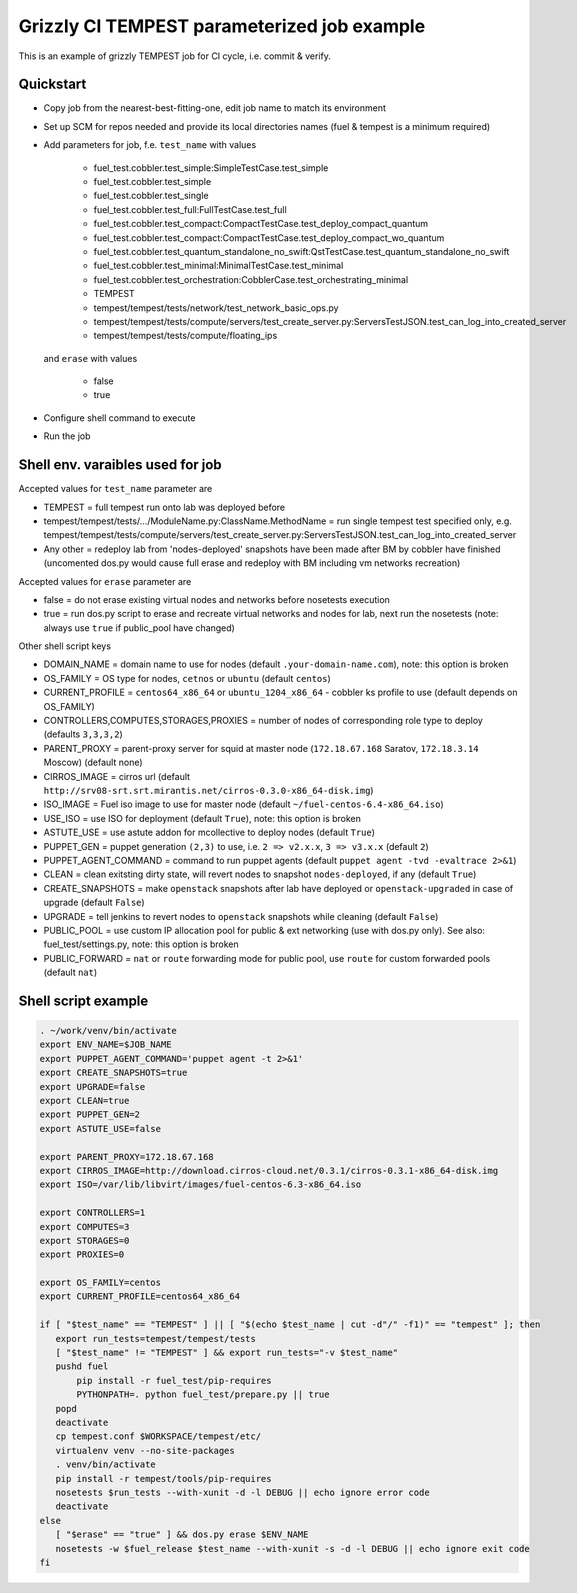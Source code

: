 ::

Grizzly CI TEMPEST parameterized job example
==============================================

This is an example of grizzly TEMPEST job for CI cycle, i.e. commit & verify.

Quickstart
----------

- Copy job from the nearest-best-fitting-one, edit job name to match its environment
- Set up SCM for repos needed and provide its local directories names (fuel & tempest is a minimum required)
- Add parameters for job, f.e. ``test_name`` with values

     - fuel_test.cobbler.test_simple:SimpleTestCase.test_simple
     - fuel_test.cobbler.test_simple
     - fuel_test.cobbler.test_single
     - fuel_test.cobbler.test_full:FullTestCase.test_full
     - fuel_test.cobbler.test_compact:CompactTestCase.test_deploy_compact_quantum
     - fuel_test.cobbler.test_compact:CompactTestCase.test_deploy_compact_wo_quantum
     - fuel_test.cobbler.test_quantum_standalone_no_swift:QstTestCase.test_quantum_standalone_no_swift
     - fuel_test.cobbler.test_minimal:MinimalTestCase.test_minimal
     - fuel_test.cobbler.test_orchestration:CobblerCase.test_orchestrating_minimal
     - TEMPEST
     - tempest/tempest/tests/network/test_network_basic_ops.py
     - tempest/tempest/tests/compute/servers/test_create_server.py:ServersTestJSON.test_can_log_into_created_server
     - tempest/tempest/tests/compute/floating_ips

  and ``erase`` with values
    
     - false
     - true

- Configure shell command to execute
- Run the job

Shell env. varaibles used for job
---------------------------------

Accepted values for ``test_name`` parameter are

- TEMPEST = full tempest run onto lab was deployed before
- tempest/tempest/tests/.../ModuleName.py:ClassName.MethodName = run single tempest test specified only, e.g. tempest/tempest/tests/compute/servers/test_create_server.py:ServersTestJSON.test_can_log_into_created_server
- Any other = redeploy lab from 'nodes-deployed' snapshots have been made after BM by cobbler have finished (uncomented dos.py would cause full erase and redeploy with BM including vm networks recreation)

Accepted values for ``erase`` parameter are

- false = do not erase existing virtual nodes and networks before nosetests execution
- true = run dos.py script to erase and recreate virtual networks and nodes for lab, next run the nosetests (note: always use ``true`` if public_pool have changed)

Other shell script keys

- DOMAIN_NAME = domain name to use for nodes (default ``.your-domain-name.com``), note: this option is broken
- OS_FAMILY   = OS type for nodes, ``cetnos`` or ``ubuntu`` (default ``centos``)
- CURRENT_PROFILE = ``centos64_x86_64`` or ``ubuntu_1204_x86_64`` - cobbler ks profile to use (default depends on OS_FAMILY)
- CONTROLLERS,COMPUTES,STORAGES,PROXIES = number of nodes of corresponding role type to deploy (defaults ``3,3,3,2``)
- PARENT_PROXY = parent-proxy server for squid at master node (``172.18.67.168`` Saratov, ``172.18.3.14`` Moscow) (default none)
- CIRROS_IMAGE = cirros url (default ``http://srv08-srt.srt.mirantis.net/cirros-0.3.0-x86_64-disk.img``)
- ISO_IMAGE = Fuel iso image to use for master node (default ``~/fuel-centos-6.4-x86_64.iso``)
- USE_ISO  = use ISO for deployment (default ``True``), note: this option is broken
- ASTUTE_USE = use astute addon for mcollective to deploy nodes (default ``True``)
- PUPPET_GEN = puppet generation ``(2,3)`` to use, i.e. ``2 => v2.x.x``, ``3 => v3.x.x`` (default ``2``)
- PUPPET_AGENT_COMMAND = command to run puppet agents (default ``puppet agent -tvd -evaltrace 2>&1``)
- CLEAN = clean exitsting dirty state, will revert nodes to snapshot ``nodes-deployed``, if any (default ``True``)
- CREATE_SNAPSHOTS = make ``openstack`` snapshots after lab have deployed or ``openstack-upgraded`` in case of upgrade (default ``False``)
- UPGRADE = tell jenkins to revert nodes to ``openstack`` snapshots while cleaning (default ``False``)
- PUBLIC_POOL = use custom IP allocation pool for public & ext networking (use with dos.py only). See also: fuel_test/settings.py, note: this option is broken
- PUBLIC_FORWARD = ``nat`` or ``route`` forwarding mode for public pool, use ``route`` for custom forwarded pools (default ``nat``)

Shell script example
--------------------

.. code:: bash
 
   . ~/work/venv/bin/activate
   export ENV_NAME=$JOB_NAME
   export PUPPET_AGENT_COMMAND='puppet agent -t 2>&1'
   export CREATE_SNAPSHOTS=true
   export UPGRADE=false
   export CLEAN=true
   export PUPPET_GEN=2
   export ASTUTE_USE=false

   export PARENT_PROXY=172.18.67.168
   export CIRROS_IMAGE=http://download.cirros-cloud.net/0.3.1/cirros-0.3.1-x86_64-disk.img
   export ISO=/var/lib/libvirt/images/fuel-centos-6.3-x86_64.iso

   export CONTROLLERS=1
   export COMPUTES=3
   export STORAGES=0
   export PROXIES=0

   export OS_FAMILY=centos
   export CURRENT_PROFILE=centos64_x86_64

   if [ "$test_name" == "TEMPEST" ] || [ "$(echo $test_name | cut -d"/" -f1)" == "tempest" ]; then
      export run_tests=tempest/tempest/tests
      [ "$test_name" != "TEMPEST" ] && export run_tests="-v $test_name"
      pushd fuel
          pip install -r fuel_test/pip-requires
          PYTHONPATH=. python fuel_test/prepare.py || true
      popd
      deactivate
      cp tempest.conf $WORKSPACE/tempest/etc/
      virtualenv venv --no-site-packages
      . venv/bin/activate
      pip install -r tempest/tools/pip-requires
      nosetests $run_tests --with-xunit -d -l DEBUG || echo ignore error code
      deactivate
   else
      [ "$erase" == "true" ] && dos.py erase $ENV_NAME
      nosetests -w $fuel_release $test_name --with-xunit -s -d -l DEBUG || echo ignore exit code
   fi

